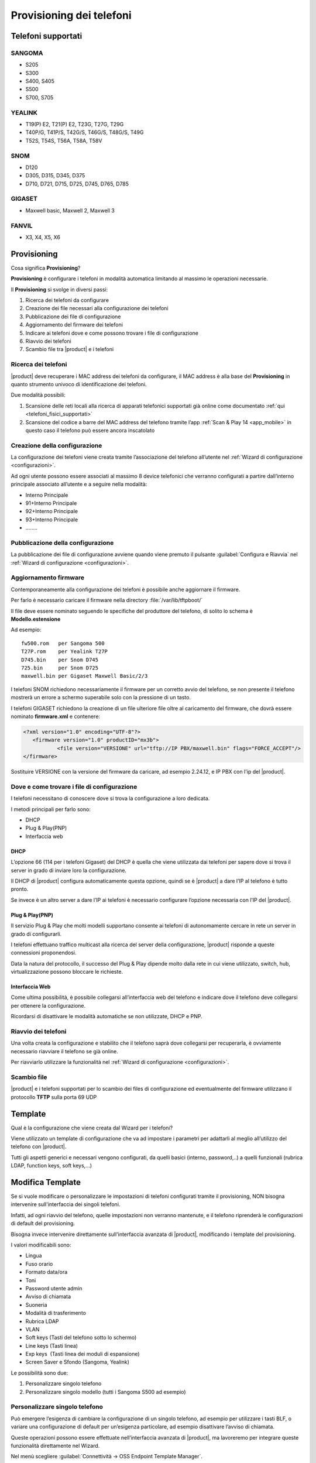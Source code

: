 =========================
Provisioning dei telefoni
=========================

Telefoni supportati
===================

SANGOMA 
-------
* S205
* S300 
* S400, S405 
* S500 
* S700, S705

YEALINK 
-------

* T19(P) E2, T21(P) E2, T23G, T27G, T29G
* T40P/G, T41P/S, T42G/S, T46G/S, T48G/S, T49G
* T52S, T54S, T56A, T58A, T58V

SNOM    
----

* D120
* D305, D315, D345, D375
* D710, D721, D715, D725, D745, D765, D785

GIGASET 
-------

* Maxwell basic, Maxwell 2, Maxwell 3
   
FANVIL
------

* X3, X4, X5, X6


Provisioning
============

Cosa significa **Provisioning**?

**Provisioning** è configurare i telefoni in modalità automatica limitando al massimo le operazioni necessarie.

Il **Provisioning** si svolge in diversi passi:

1. Ricerca dei telefoni da configurare
2. Creazione dei file necessari alla configurazione dei telefoni
3. Pubblicazione dei file di configurazione
4. Aggiornamento del firmware dei telefoni
5. Indicare ai telefoni dove e come possono trovare i file di configurazione
6. Riavvio dei telefoni
7. Scambio file tra |product| e i telefoni


Ricerca dei telefoni
--------------------

|product| deve recuperare i MAC address dei telefoni da configurare, il MAC address è alla base del **Provisioning** in quanto strumento univoco di identificazione dei telefoni.

Due modalità possibili:

1. Scansione delle reti locali alla ricerca di apparati telefonici supportati già online come documentato :ref:`qui <telefoni_fisici_supportati>`
2. Scansione del codice a barre del MAC address del telefono tramite l’app :ref:`Scan & Play 14 <app_mobile>` in questo caso il telefono può essere ancora inscatolato

Creazione della configurazione
------------------------------
La configurazione dei telefoni viene creata tramite l’associazione del telefono all’utente nel :ref:`Wizard di configurazione <configurazioni>`.

Ad ogni utente possono essere associati al massimo 8 device telefonici che verranno configurati a partire dall’interno principale associato all’utente e a seguire nella modalità:

* Interno Principale
* 91+Interno Principale
* 92+Interno Principale
* 93+Interno Principale
* \.\.\.\.\.\.\.\.

Pubblicazione della configurazione
----------------------------------

La pubblicazione dei file di configurazione avviene quando viene premuto il pulsante :guilabel:`Configura e Riavvia` nel :ref:`Wizard di configurazione <configurazioni>`.

Aggiornamento firmware
----------------------

Contemporaneamente alla configurazione dei telefoni è possibile anche aggiornare il firmware.

Per farlo è necessario caricare il firmware nella directory :file:`/var/lib/tftpboot/`

Il file deve essere nominato seguendo le specifiche del produttore del telefono, di solito lo schema è **Modello.estensione** 

Ad esempio:  

::

 fw500.rom   per Sangoma 500
 T27P.rom    per Yealink T27P
 D745.bin    per Snom D745
 725.bin     per Snom D725
 maxwell.bin per Gigaset Maxwell Basic/2/3  


I telefoni SNOM richiedono necessariamente il firmware per un corretto avvio del telefono, se non presente il telefono mostrerà un errore a schermo superabile solo con la pressione di un tasto.

I telefoni GIGASET richiedono la creazione di un file ulteriore file oltre al caricamento del firmware, che dovrà essere nominato **firmware.xml** e contenere:

.. code-block:: bash

 <?xml version="1.0" encoding="UTF-8"?>
    <firmware version="1.0" productID="mx3b">
            <file version="VERSIONE" url="tftp://IP PBX/maxwell.bin" flags="FORCE_ACCEPT"/>
 </firmware>

Sostituire VERSIONE con la versione del firmware da caricare, ad esempio 2.24.12, e IP PBX con l'ip del |product|.


Dove e come trovare i file di configurazione
--------------------------------------------

I telefoni necessitano di conoscere dove si trova la configurazione a loro dedicata.

I metodi principali per farlo sono:

* DHCP
* Plug & Play(PNP)
* Interfaccia web


DHCP
~~~~

L’opzione 66 (114 per i telefoni Gigaset) del DHCP è quella che viene utilizzata dai telefoni per sapere dove si trova il server in grado di inviare loro la configurazione.

Il DHCP di |product| configura automaticamente questa opzione, quindi se è |product| a dare l’IP al telefono è tutto pronto.

Se invece è un altro server a dare l’IP ai telefoni è necessario configurare l’opzione necessaria con l’IP del |product|.


Plug & Play(PNP)
~~~~~~~~~~~~~~~~

Il servizio Plug & Play che molti modelli supportano consente ai telefoni di autonomamente cercare in rete un server in grado di configurarli.

I telefoni effettuano traffico multicast alla ricerca del server della configurazione, |product| risponde a queste connessioni proponendosi.

Data la natura del protocollo, il successo del Plug & Play dipende molto dalla rete in cui viene utilizzato, switch, hub, virtualizzazione possono bloccare le richieste.


Interfaccia Web
~~~~~~~~~~~~~~~

Come ultima possibilità, è possibile collegarsi all’interfaccia web del telefono e indicare dove il telefono deve collegarsi per ottenere la configurazione.

Ricordarsi di disattivare le modalità automatiche se non utilizzate, DHCP e PNP.


Riavvio dei telefoni
--------------------

Una volta creata la configurazione e stabilito che il telefono saprà dove collegarsi per recuperarla, è ovviamente necessario riavviare il telefono se già online.

Per riavviarlo utilizzare la funzionalità nel :ref:`Wizard di configurazione <configurazioni>`.


Scambio file
------------

|product| e i telefoni supportati per lo scambio dei files di configurazione ed eventualmente del firmware utilizzano il protocollo **TFTP** sulla porta 69 UDP


Template
========

Qual è la configurazione che viene creata dal Wizard per i telefoni?

Viene utilizzato un template di configurazione che va ad impostare i parametri per adattarli al meglio all’utilizzo del telefono con |product|.

Tutti gli aspetti generici e necessari vengono configurati, da quelli basici (interno, password,..) a quelli funzionali (rubrica LDAP, function keys, soft keys,...)


Modifica Template
=================

Se si vuole modificare o personalizzare le impostazioni di telefoni configurati tramite il provisioning, NON bisogna intervenire sull'interfaccia dei singoli telefoni.

Infatti, ad ogni riavvio del telefono, quelle impostazioni non verranno mantenute, e il telefono riprenderà le configurazioni di default del provisioning.

Bisogna invece intervenire direttamente sull'interfaccia avanzata di |product|, modificando i template del provisioning. 

I valori modificabili sono:

* Lingua                                                         
* Fuso orario
* Formato data/ora                                        
* Toni
* Password utente admin                              
* Avviso di chiamata
* Suoneria                                                     
* Modalità di trasferimento
* Rubrica LDAP                                             
* VLAN
* Soft keys (Tasti del telefono sotto lo schermo)                                                    
* Line keys (Tasti linea)
* Exp keys  (Tasti linea dei moduli di espansione)                                                                                                                 
* Screen Saver e Sfondo (Sangoma, Yealink)

Le possibilità sono due:

1. Personalizzare singolo telefono

2. Personalizzare singolo modello (tutti i Sangoma S500 ad esempio)


Personalizzare singolo telefono
-------------------------------

Può emergere l’esigenza di cambiare la configurazione di un singolo telefono, ad esempio per utilizzare i tasti BLF, o variare una configurazione di default per un’esigenza particolare, ad esempio disattivare l’avviso di chiamata.

Queste operazioni possono essere effettuate nell’interfaccia avanzata di |product|, ma lavoreremo per integrare queste funzionalità direttamente nel Wizard.

Nel menù scegliere :guilabel:`Connettività -> OSS Endpoint Template Manager`.

In questa parte si trovano tutte le configurazioni create dal provisioning di |product|.

La chiave per individuare il telefono da modificare è il **MAC address**.

Entrando in modifica del telefono scelto, vengono mostrati i parametri che è possibile variare.

Dopo aver salvato i cambiamenti, per pubblicare la configurazione modificata è necessario applicare i cambiamenti.

Rimane il riavvio del dispositivo per consentire al telefono di recuperare la nuova configurazione, da effettuare con le modalità solite nel :ref:`Wizard di configurazione <configurazioni>` o da :guilabel:`Connettività -> OSS Endpoint Device List`.


Personalizzare singolo modello
------------------------------

Se l’esigenza invece quella di modificare la configurazione non di un singolo telefono ma quella di tutti i telefoni dello stesso modello, ad esempio tutti i telefoni Sangoma 500, non agiremo su una configurazione legata ad un MAC address ma dovremo creare un template ad hoc. 

Queste operazioni possono essere effettuate nell’interfaccia avanzata di |product|.

Nel menù scegliere :guilabel:`Connettività -> OSS Endpoint Template Manager`.

Cliccare in :guilabel:`Aggiungi Nuovo Template`.

Indicare il template che verrà utilizzato come base per la nuova configurazione.

Variare i parametri come si desidera per i telefoni.

Dopo aver creato un nuovo template per un modello specifico di telefono, è necessario segnalare a |product| per quali dei telefoni che sono stati già configurati utilizzarlo in sostituzione di quello standard.

Nel menù scegliere :guilabel:`Connettività -> OSS Endpoint Device List`.

Se si desidera utilizzare il template creato per diversi telefoni del modello scelto ma non per la loro totalità:

* selezionare il primo telefono a cui applicare il template appena creato
* fare clic su :guilabel:`Edit` (il simbolo della matita): il telefono apparirà nella parte alta della pagina, nella sezione Edit device
* nella voce Template, selezionare il template appena creato
* salvare il template
* applicare i cambiamenti
* riavviare il telefono (al riavvio, il telefono verrà configurato sulla base del template appena creato) con le modalità solite nel :ref:`Wizard di configurazione <configurazioni>` o sfruttando le funzionalità nelle opzioni globali a fondo pagina
* ripetere i passi per ogni telefono


Se invece si desidera variare la totalità dei telefoni del modello per cui è stato creato il template personalizzato è sufficiente utilizzare le opzioni globali a fondo pagina.

